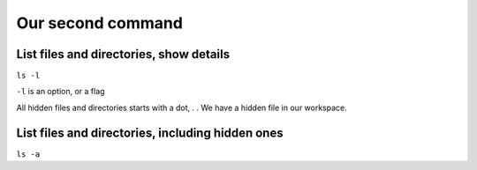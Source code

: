 ==================
Our second command
==================

List files and directories, show details
========================================
``ls -l``

``-l`` is an option, or a flag


All hidden files and directories starts with a dot, *.* .
We have a hidden file in our workspace.

List files and directories, including hidden ones
=================================================
``ls -a``
